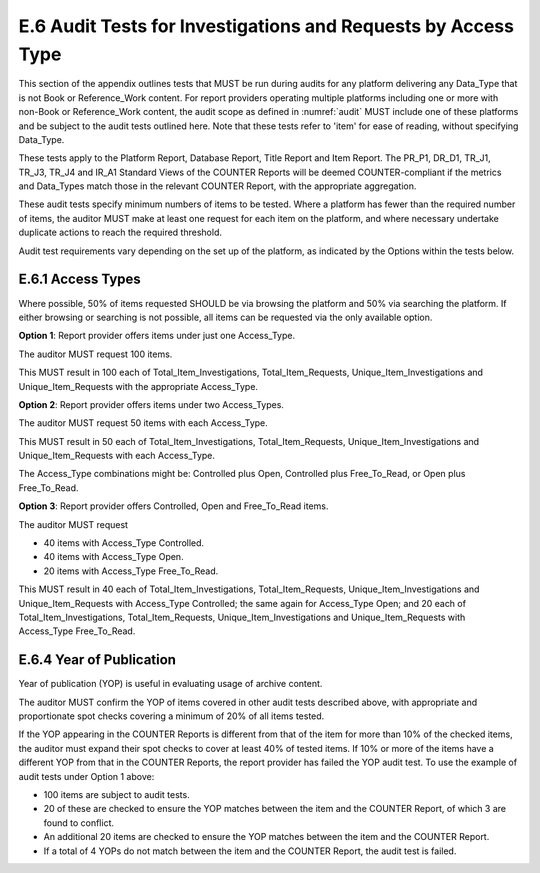 .. The COUNTER Code of Practice Release 5 © 2017-2023 by COUNTER
   is licensed under CC BY-SA 4.0. To view a copy of this license,
   visit https://creativecommons.org/licenses/by-sa/4.0/

E.6 Audit Tests for Investigations and Requests by Access Type
--------------------------------------------------------------

This section of the appendix outlines tests that MUST be run during audits for any platform delivering any Data_Type that is not Book or Reference_Work content. For report providers operating multiple platforms including one or more with non-Book or Reference_Work content, the audit scope as defined in :numref:`audit` MUST include one of these platforms and be subject to the audit tests outlined here. Note that these tests refer to 'item' for ease of reading, without specifying Data_Type.

These tests apply to the Platform Report, Database Report, Title Report and Item Report. The PR_P1, DR_D1, TR_J1, TR_J3, TR_J4 and IR_A1 Standard Views of the COUNTER Reports will be deemed COUNTER-compliant if the metrics and Data_Types match those in the relevant COUNTER Report, with the appropriate aggregation.

These audit tests specify minimum numbers of items to be tested. Where a platform has fewer than the required number of items, the auditor MUST make at least one request for each item on the platform, and where necessary undertake duplicate actions to reach the required threshold.

Audit test requirements vary depending on the set up of the platform, as indicated by the Options within the tests below.


E.6.1 Access Types
""""""""""""""""""

Where possible, 50% of items requested SHOULD be via browsing the platform and 50% via searching the platform. If either browsing or searching is not possible, all items can be requested via the only available option.

**Option 1**: Report provider offers items under just one Access_Type.

The auditor MUST request 100 items.

This MUST result in 100 each of Total_Item_Investigations, Total_Item_Requests, Unique_Item_Investigations and Unique_Item_Requests with the appropriate Access_Type.

**Option 2**: Report provider offers items under two Access_Types.

The auditor MUST request 50 items with each Access_Type.

This MUST result in 50 each of Total_Item_Investigations, Total_Item_Requests, Unique_Item_Investigations and Unique_Item_Requests with each Access_Type.

The Access_Type combinations might be: Controlled plus Open, Controlled plus Free_To_Read, or Open plus Free_To_Read.

**Option 3**: Report provider offers Controlled, Open and Free_To_Read items.

The auditor MUST request

* 40 items with Access_Type Controlled.
* 40 items with Access_Type Open.
* 20 items with Access_Type Free_To_Read.

This MUST result in 40 each of Total_Item_Investigations, Total_Item_Requests, Unique_Item_Investigations and Unique_Item_Requests with Access_Type Controlled; the same again for Access_Type Open; and 20 each of Total_Item_Investigations, Total_Item_Requests, Unique_Item_Investigations and Unique_Item_Requests with Access_Type Free_To_Read.


E.6.4 Year of Publication
"""""""""""""""""""""""""

Year of publication (YOP) is useful in evaluating usage of archive content.

The auditor MUST confirm the YOP of items covered in other audit tests described above, with appropriate and proportionate spot checks covering a minimum of 20% of all items tested.

If the YOP appearing in the COUNTER Reports is different from that of the item for more than 10% of the checked items, the auditor must expand their spot checks to cover at least 40% of tested items. If 10% or more of the items have a different YOP from that in the COUNTER Reports, the report provider has failed the YOP audit test. To use the example of audit tests under Option 1 above:

* 100 items are subject to audit tests.
* 20 of these are checked to ensure the YOP matches between the item and the COUNTER Report, of which 3 are found to conflict.
* An additional 20 items are checked to ensure the YOP matches between the item and the COUNTER Report.
* If a total of 4 YOPs do not match between the item and the COUNTER Report, the audit test is failed.

